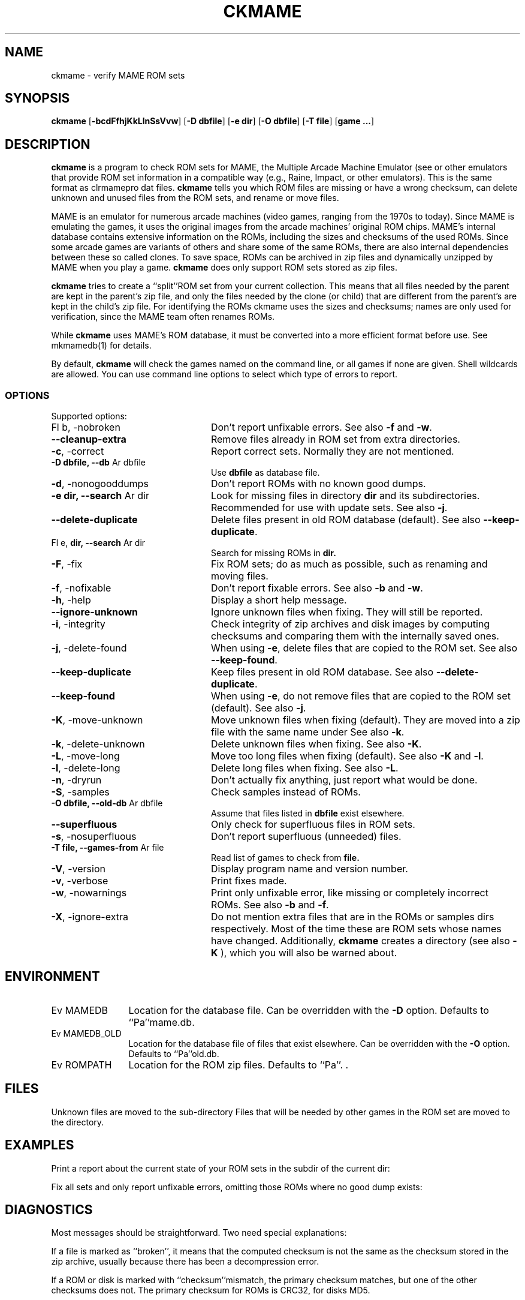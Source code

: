 .\" $NiH: ckmame.mdoc,v 1.14 2007/04/12 17:17:45 dillo Exp $
.\"
.\" Copyright (c) 2003\-2007 Dieter Baron and Thomas Klausner.
.\" All rights reserved.
.\"
.\" Redistribution and use in source and binary forms, with or without
.\" modification, are permitted provided that the following conditions
.\" are met:
.\" 1. Redistributions of source code must retain the above copyright
.\"    notice, this list of conditions and the following disclaimer.
.\" 2. Redistributions in binary form must reproduce the above
.\"    copyright notice, this list of conditions and the following
.\"    disclaimer in the documentation and/or other materials provided
.\"    with the distribution.
.\" 3. The name of the author may not be used to endorse or promote
.\"    products derived from this software without specific prior
.\"    written permission.
.\"
.\" THIS SOFTWARE IS PROVIDED BY THOMAS KLAUSNER ``AS IS'' AND ANY
.\" EXPRESS OR IMPLIED WARRANTIES, INCLUDING, BUT NOT LIMITED TO, THE
.\" IMPLIED WARRANTIES OF MERCHANTABILITY AND FITNESS FOR A PARTICULAR
.\" PURPOSE ARE DISCLAIMED.  IN NO EVENT SHALL THE FOUNDATION OR
.\" CONTRIBUTORS BE LIABLE FOR ANY DIRECT, INDIRECT, INCIDENTAL,
.\" SPECIAL, EXEMPLARY, OR CONSEQUENTIAL DAMAGES (INCLUDING, BUT NOT
.\" LIMITED TO, PROCUREMENT OF SUBSTITUTE GOODS OR SERVICES; LOSS OF
.\" USE, DATA, OR PROFITS; OR BUSINESS INTERRUPTION) HOWEVER CAUSED AND
.\" ON ANY THEORY OF LIABILITY, WHETHER IN CONTRACT, STRICT LIABILITY,
.\" OR TORT (INCLUDING NEGLIGENCE OR OTHERWISE) ARISING IN ANY WAY OUT
.\" OF THE USE OF THIS SOFTWARE, EVEN IF ADVISED OF THE POSSIBILITY OF
.\" SUCH DAMAGE.
.TH CKMAME 1 "April 12, 2007" NiH
.SH "NAME"
ckmame \- verify MAME ROM sets
.SH "SYNOPSIS"
.B ckmame
[\fB\-bcdFfhjKkLlnSsVvw\fR]
[\fB\-D\fR \fBdbfile\fR]
[\fB\-e\fR \fBdir\fR]
[\fB\-O\fR \fBdbfile\fR]
[\fB\-T\fR \fBfile\fR]
[\fBgame ...\fR]
.SH "DESCRIPTION"
.B ckmame
is a program to check ROM sets for MAME, the Multiple Arcade
Machine Emulator (see
.Pa http://www.mame.net/ ),
or other emulators that provide ROM set information in a compatible
way (e.g., Raine, Impact, or other emulators).
This is the same format as clrmamepro dat files.
.B ckmame
tells you which ROM files are missing or have a wrong checksum,
can delete unknown and unused files from the ROM sets, and rename
or move files.
.PP
MAME is an emulator for numerous arcade machines (video games, ranging
from the 1970s to today).
Since MAME is emulating the games, it uses the original images from
the arcade machines' original ROM chips.  MAME's internal database
contains extensive information on the ROMs, including the sizes
and checksums of the used ROMs.
Since some arcade games are variants of others and share some of the
same ROMs, there are also internal dependencies between these so
called clones.
To save space, ROMs can be archived in zip files and
dynamically unzipped by MAME when you play a game.
.B ckmame
does only support ROM sets stored as zip files.
.PP
.B ckmame
tries to create a
``split''ROM set
from your current collection.
This means that all files needed by the parent are kept in the
parent's zip file, and only the files needed by the clone (or child)
that are different from the parent's are kept in the child's zip file.
For identifying the ROMs ckmame uses the sizes and checksums; names are
only used for verification, since the MAME team often renames ROMs.
.PP
While
.B ckmame
uses MAME's ROM database, it must be converted into a more
efficient format before use.
See
mkmamedb(1)
for details.
.PP
By default,
.B ckmame
will check the games named on the command line, or all games if none
are given.
Shell wildcards are allowed.
You can use command line options to select which type of errors to report.
.SS "OPTIONS"
Supported options:

.TP 24
Fl b, \-nobroken
Don't report unfixable errors.
See also
\fB\-f\fR
and
\fB\-w\fR.
.TP 24
\fB\-\-cleanup\-extra\fR
Remove files already in ROM set from extra directories.
.TP 24
\fB\-c\fR, \-correct
Report correct sets.
Normally they are not mentioned.
.TP 24
\fB\-D\fR \fBdbfile, \fB\-\-db\fR Ar dbfile\fR
Use
\fBdbfile\fR
as database file.
.TP 24
\fB\-d\fR, \-nonogooddumps
Don't report ROMs with no known good dumps.
.TP 24
\fB\-e\fR \fBdir, \fB\-\-search\fR Ar dir\fR
Look for missing files in directory
\fBdir\fR
and its subdirectories.
Recommended for use with update sets.
See also
\fB\-j\fR.
.TP 24
\fB\-\-delete\-duplicate\fR
Delete files present in old ROM database (default).  See also
\fB\-\-keep\-duplicate\fR.
.TP 24
Fl e, \fBdir,  \fB\-\-search\fR Ar dir\fR
Search for missing ROMs in
\fBdir.\fR
.TP 24
\fB\-F\fR, \-fix
Fix ROM sets; do as much as possible, such as renaming and moving
files.
.TP 24
\fB\-f\fR, \-nofixable
Don't report fixable errors.
See also
\fB\-b\fR
and
\fB\-w\fR.
.TP 24
\fB\-h\fR, \-help
Display a short help message.
.TP 24
\fB\-\-ignore\-unknown\fR
Ignore unknown files when fixing.
They will still be reported.
.TP 24
\fB\-i\fR, \-integrity
Check integrity of zip archives and disk images
by computing checksums and comparing them with the
internally saved ones.
.TP 24
\fB\-j\fR, \-delete\-found
When using
\fB\-e\fR,
delete files that are copied to the ROM set.
See also
\fB\-\-keep\-found\fR.
.TP 24
\fB\-\-keep\-duplicate\fR
Keep files present in old ROM database.  See also
\fB\-\-delete\-duplicate\fR.
.TP 24
\fB\-\-keep\-found\fR
When using
\fB\-e\fR,
do not remove files that are copied to the ROM set (default).
See also
\fB\-j\fR.
.TP 24
\fB\-K\fR, \-move\-unknown
Move unknown files when fixing (default).
They are moved into a zip file with the same name under
.Pa roms/garbage.
See also
\fB\-k\fR.
.TP 24
\fB\-k\fR, \-delete\-unknown
Delete unknown files when fixing.
See also
\fB\-K\fR.
.TP 24
\fB\-L\fR, \-move\-long
Move too long files when fixing (default).
See also
\fB\-K\fR
and
\fB\-l\fR.
.TP 24
\fB\-l\fR, \-delete\-long
Delete long files when fixing.
See also
\fB\-L\fR.
.TP 24
\fB\-n\fR, \-dryrun
Don't actually fix anything, just report what would be done.
.TP 24
\fB\-S\fR, \-samples
Check samples instead of ROMs.
.TP 24
\fB\-O\fR \fBdbfile, \fB\-\-old\-db\fR Ar dbfile\fR
Assume that files listed in
\fBdbfile\fR
exist elsewhere.
.TP 24
\fB\-\-superfluous\fR
Only check for superfluous files in ROM sets.
.TP 24
\fB\-s\fR, \-nosuperfluous
Don't report superfluous (unneeded) files.
.TP 24
\fB\-T\fR \fBfile, \fB\-\-games\-from\fR Ar file\fR
Read list of games to check from
\fBfile.\fR
.TP 24
\fB\-V\fR, \-version
Display program name and version number.
.TP 24
\fB\-v\fR, \-verbose
Print fixes made.
.TP 24
\fB\-w\fR, \-nowarnings
Print only unfixable error, like missing or completely incorrect ROMs.
See also
\fB\-b\fR
and
\fB\-f\fR.
.TP 24
\fB\-X\fR, \-ignore\-extra
Do not mention extra files that are in the ROMs or samples dirs
respectively.
Most of the time these are ROM sets whose names have changed.
Additionally,
.B ckmame
creates a
.Pa roms/garbage
directory (see also
\fB\-K\fR ),
which you will also be warned about.

.SH "ENVIRONMENT"

.TP 12
Ev MAMEDB
Location for the database file.
Can be overridden with the
\fB\-D\fR
option.
Defaults to
``Pa''mame.db.
.TP 12
Ev MAMEDB_OLD
Location for the database file of files that exist elsewhere.
Can be overridden with the
\fB\-O\fR
option.
Defaults to
``Pa''old.db.
.TP 12
Ev ROMPATH
Location for the ROM zip files.
Defaults to
``Pa''\&. .

.SH "FILES"
Unknown files are moved to the sub\-directory
.Pa unknown.
Files that will be needed by other games in the ROM set are moved
to the
.Pa needed
directory.
.SH "EXAMPLES"
Print a report about the current state of your ROM sets in the
.Pa roms
subdir of the current dir:
.Dl Ic ckmame
.PP
Fix all sets and only report unfixable errors, omitting those
ROMs where no good dump exists:
.Dl Ic ckmame \-Fwd
.SH "DIAGNOSTICS"
Most messages should be straightforward.
Two need special explanations:
.PP
If a file is marked as
``broken'',
it means that the computed checksum is not the same
as the checksum stored in the zip archive,
usually because there has been a decompression error.
.PP
If a ROM or disk is marked with
``checksum''mismatch,
the primary checksum matches, but one of the other checksums
does not.
The primary checksum for ROMs is CRC32, for disks MD5.
.SH "SEE ALSO"
dumpgame(1),
mkmamedb(1),
xmame(6)
.SH "AUTHORS"
\-nosplit
.B ckmame
was written by
Dieter Baron
<dillo@giga.or.at>
and
Thomas Klausner
<tk@giga.or.at.>
